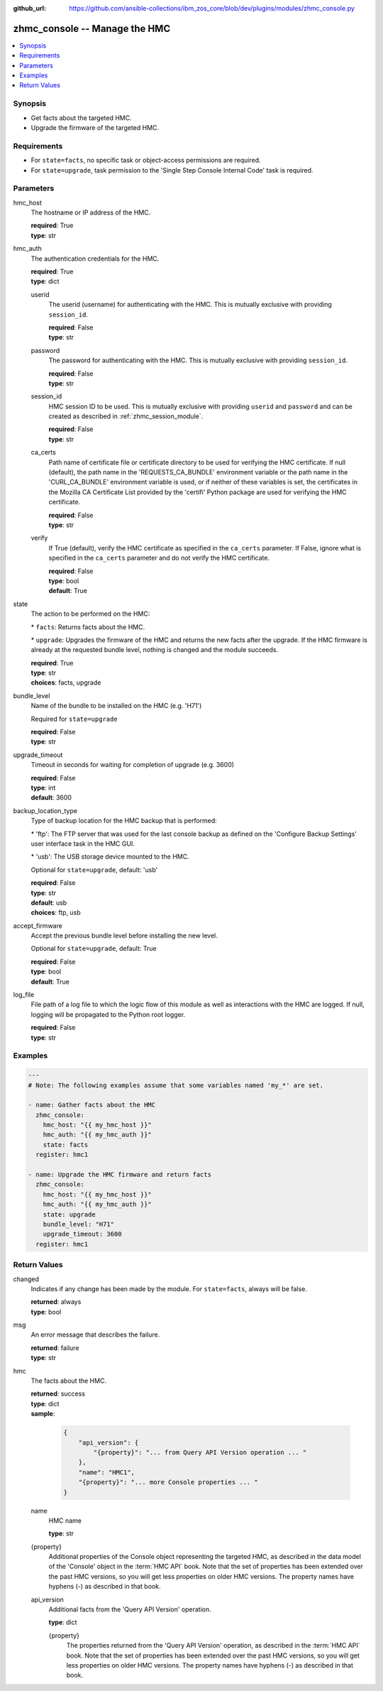 
:github_url: https://github.com/ansible-collections/ibm_zos_core/blob/dev/plugins/modules/zhmc_console.py

.. _zhmc_console_module:


zhmc_console -- Manage the HMC
==============================



.. contents::
   :local:
   :depth: 1


Synopsis
--------
- Get facts about the targeted HMC.
- Upgrade the firmware of the targeted HMC.


Requirements
------------

- For \ :literal:`state=facts`\ , no specific task or object-access permissions are required.
- For \ :literal:`state=upgrade`\ , task permission to the 'Single Step Console Internal Code' task is required.




Parameters
----------


hmc_host
  The hostname or IP address of the HMC.

  | **required**: True
  | **type**: str


hmc_auth
  The authentication credentials for the HMC.

  | **required**: True
  | **type**: dict


  userid
    The userid (username) for authenticating with the HMC. This is mutually exclusive with providing \ :literal:`session\_id`\ .

    | **required**: False
    | **type**: str


  password
    The password for authenticating with the HMC. This is mutually exclusive with providing \ :literal:`session\_id`\ .

    | **required**: False
    | **type**: str


  session_id
    HMC session ID to be used. This is mutually exclusive with providing \ :literal:`userid`\  and \ :literal:`password`\  and can be created as described in :ref:\`zhmc\_session\_module\`.

    | **required**: False
    | **type**: str


  ca_certs
    Path name of certificate file or certificate directory to be used for verifying the HMC certificate. If null (default), the path name in the 'REQUESTS\_CA\_BUNDLE' environment variable or the path name in the 'CURL\_CA\_BUNDLE' environment variable is used, or if neither of these variables is set, the certificates in the Mozilla CA Certificate List provided by the 'certifi' Python package are used for verifying the HMC certificate.

    | **required**: False
    | **type**: str


  verify
    If True (default), verify the HMC certificate as specified in the \ :literal:`ca\_certs`\  parameter. If False, ignore what is specified in the \ :literal:`ca\_certs`\  parameter and do not verify the HMC certificate.

    | **required**: False
    | **type**: bool
    | **default**: True



state
  The action to be performed on the HMC:

  \* \ :literal:`facts`\ : Returns facts about the HMC.

  \* \ :literal:`upgrade`\ : Upgrades the firmware of the HMC and returns the new facts after the upgrade. If the HMC firmware is already at the requested bundle level, nothing is changed and the module succeeds.

  | **required**: True
  | **type**: str
  | **choices**: facts, upgrade


bundle_level
  Name of the bundle to be installed on the HMC (e.g. 'H71')

  Required for \ :literal:`state=upgrade`\ 

  | **required**: False
  | **type**: str


upgrade_timeout
  Timeout in seconds for waiting for completion of upgrade (e.g. 3600)

  | **required**: False
  | **type**: int
  | **default**: 3600


backup_location_type
  Type of backup location for the HMC backup that is performed:

  \* 'ftp': The FTP server that was used for the last console backup as defined on the 'Configure Backup Settings' user interface task in the HMC GUI.

  \* 'usb': The USB storage device mounted to the HMC.

  Optional for \ :literal:`state=upgrade`\ , default: 'usb'

  | **required**: False
  | **type**: str
  | **default**: usb
  | **choices**: ftp, usb


accept_firmware
  Accept the previous bundle level before installing the new level.

  Optional for \ :literal:`state=upgrade`\ , default: True

  | **required**: False
  | **type**: bool
  | **default**: True


log_file
  File path of a log file to which the logic flow of this module as well as interactions with the HMC are logged. If null, logging will be propagated to the Python root logger.

  | **required**: False
  | **type**: str




Examples
--------

.. code-block:: yaml+jinja

   
   ---
   # Note: The following examples assume that some variables named 'my_*' are set.

   - name: Gather facts about the HMC
     zhmc_console:
       hmc_host: "{{ my_hmc_host }}"
       hmc_auth: "{{ my_hmc_auth }}"
       state: facts
     register: hmc1

   - name: Upgrade the HMC firmware and return facts
     zhmc_console:
       hmc_host: "{{ my_hmc_host }}"
       hmc_auth: "{{ my_hmc_auth }}"
       state: upgrade
       bundle_level: "H71"
       upgrade_timeout: 3600
     register: hmc1










Return Values
-------------


changed
  Indicates if any change has been made by the module. For \ :literal:`state=facts`\ , always will be false.

  | **returned**: always
  | **type**: bool

msg
  An error message that describes the failure.

  | **returned**: failure
  | **type**: str

hmc
  The facts about the HMC.

  | **returned**: success
  | **type**: dict
  | **sample**:

    .. code-block:: json

        {
            "api_version": {
                "{property}": "... from Query API Version operation ... "
            },
            "name": "HMC1",
            "{property}": "... more Console properties ... "
        }

  name
    HMC name

    | **type**: str

  {property}
    Additional properties of the Console object representing the targeted HMC, as described in the data model of the 'Console' object in the :term:\`HMC API\` book. Note that the set of properties has been extended over the past HMC versions, so you will get less properties on older HMC versions. The property names have hyphens (-) as described in that book.


  api_version
    Additional facts from the 'Query API Version' operation.

    | **type**: dict

    {property}
      The properties returned from the 'Query API Version' operation, as described in the :term:\`HMC API\` book. Note that the set of properties has been extended over the past HMC versions, so you will get less properties on older HMC versions. The property names have hyphens (-) as described in that book.




